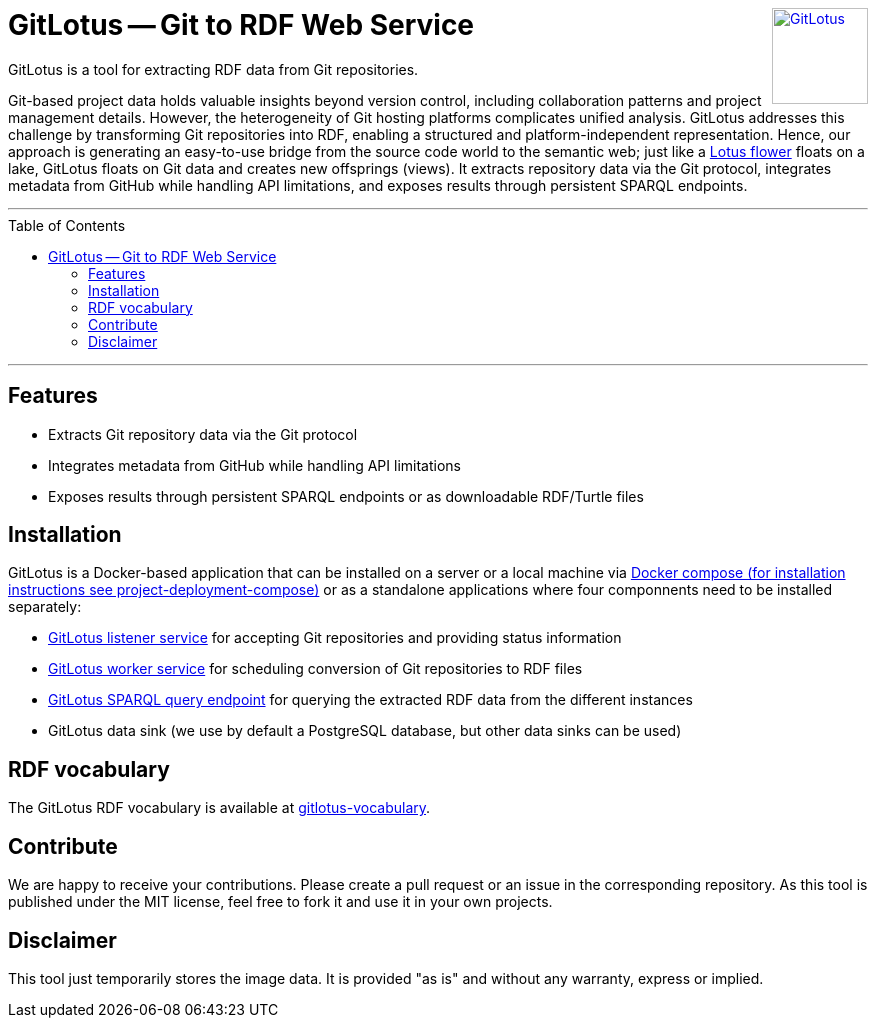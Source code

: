:toc:
:toclevels: 5
:toc-placement!:
:source-highlighter: highlight.js
ifdef::env-github[]
:tip-caption: :bulb:
:note-caption: :information_source:
:important-caption: :heavy_exclamation_mark:
:caution-caption: :fire:
:warning-caption: :warning:
:github-repository: https://github.com/git2RDFLab/project-deployment-compose
endif::[]

++++
<a href="https://github.com/git2RDFLab/"><img align="right" role="right" height="96" src="https://github.com/git2RDFLab/.github/blob/main/profile/images/GitLotus-logo.png?raw=true" style="height: 96px;z-index: 1000000" title="GitLotus" alt="GitLotus"/></a>
++++

= GitLotus -- Git to RDF Web Service

GitLotus is a tool for extracting RDF data from Git repositories.

Git-based project data holds valuable insights beyond version control, including collaboration patterns and project management details. 
However, the heterogeneity of Git hosting platforms complicates unified analysis. 
GitLotus addresses this challenge by transforming Git repositories into RDF, enabling a structured and platform-independent representation. 
Hence, our approach is generating an easy-to-use bridge from the source code world to the semantic web; just like a https://en.wikipedia.org/wiki/Nelumbo[Lotus flower] floats on a lake, GitLotus floats on Git data and creates new offsprings (views).
It extracts repository data via the Git protocol, integrates metadata from GitHub while handling API limitations, and exposes results through persistent SPARQL endpoints.


---

toc::[]

---

== Features

* Extracts Git repository data via the Git protocol
* Integrates metadata from GitHub while handling API limitations
* Exposes results through persistent SPARQL endpoints or as downloadable RDF/Turtle files

== Installation

GitLotus is a Docker-based application that can be installed on a server or a local machine via https://github.com/git2RDFLab/project-deployment-compose[Docker compose (for installation instructions see project-deployment-compose)] or as a standalone applications where four componnents need to be installed separately:

* https://github.com/git2RDFLab/ccr-listener-prototype[GitLotus listener service] for accepting Git repositories and providing status information
* https://github.com/git2RDFLab/ccr-worker-prototype[GitLotus worker service] for scheduling conversion of Git repositories to RDF files
* https://github.com/git2RDFLab/sparql-query-prototype[GitLotus SPARQL query endpoint] for querying the extracted RDF data from the different instances
* GitLotus data sink (we use by default a PostgreSQL database, but other data sinks can be used)

== RDF vocabulary

The GitLotus RDF vocabulary is available at https://github.com/git2RDFLab/[gitlotus-vocabulary].

== Contribute

We are happy to receive your contributions. 
Please create a pull request or an issue in the corresponding repository. 
As this tool is published under the MIT license, feel free to fork it and use it in your own projects.

== Disclaimer

This tool just temporarily stores the image data. 
It is provided "as is" and without any warranty, express or implied.




